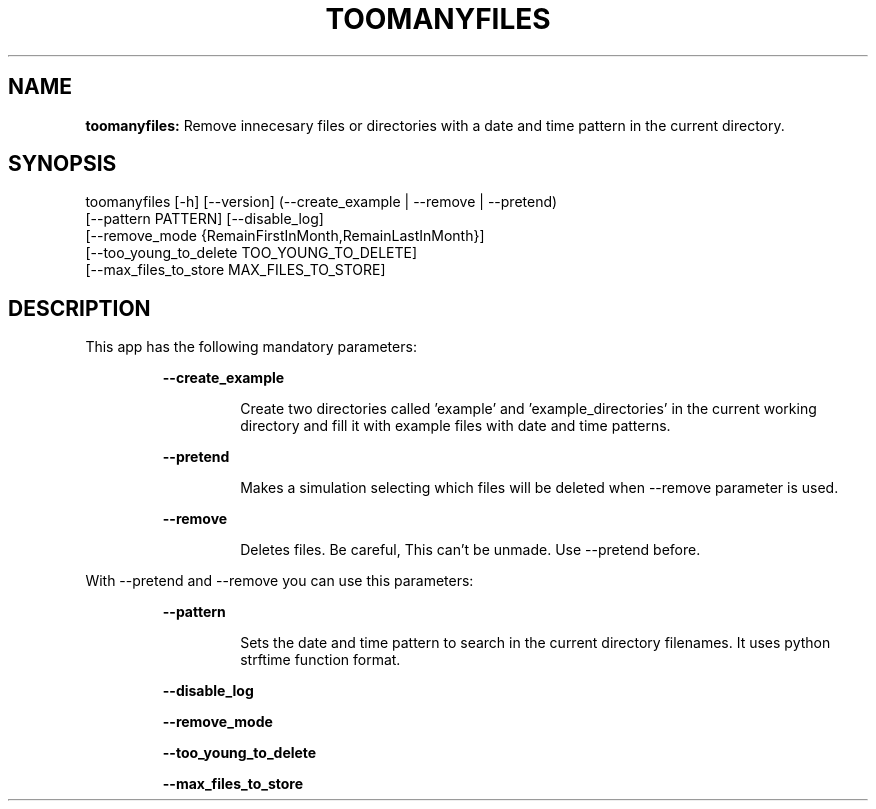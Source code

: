 .TH TOOMANYFILES 1 2018\-08\-02
.SH NAME

.B toomanyfiles:
Remove innecesary files or directories with a date and time pattern in the current directory.
.SH SYNOPSIS

toomanyfiles [\-h] [\-\-version] (\-\-create_example | \-\-remove | \-\-pretend)
                    [\-\-pattern PATTERN] [\-\-disable_log]
                    [\-\-remove_mode {RemainFirstInMonth,RemainLastInMonth}]
                    [\-\-too_young_to_delete TOO_YOUNG_TO_DELETE]
                    [\-\-max_files_to_store MAX_FILES_TO_STORE]
.SH DESCRIPTION

.PP
This app has the following mandatory parameters:
.PP
.RS
.B \-\-create_example
.RE
.PP
.RS
.RS
Create two directories called 'example' and 'example_directories' in the current working directory and fill it with example files with date and time patterns.
.RE
.RE
.PP
.RS
.B \-\-pretend
.RE
.PP
.RS
.RS
Makes a simulation selecting which files will be deleted when \-\-remove parameter is used.
.RE
.RE
.PP
.RS
.B \-\-remove
.RE
.PP
.RS
.RS
Deletes files. Be careful, This can't be unmade. Use \-\-pretend before.
.RE
.RE
.PP
With \-\-pretend and \-\-remove you can use this parameters:
.PP
.RS
.B \-\-pattern
.RE
.PP
.RS
.RS
Sets the date and time pattern to search in the current directory filenames. It uses python strftime function format.
.RE
.RE
.PP
.RS
.B \-\-disable_log
.RE
.PP
.RS
.B \-\-remove_mode
.RE
.PP
.RS
.B \-\-too_young_to_delete
.RE
.PP
.RS
.B \-\-max_files_to_store
.RE
